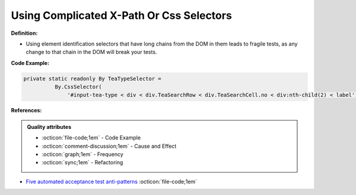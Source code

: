 Using Complicated X-Path Or Css Selectors
^^^^^
**Definition:**

* Using element identification selectors that have long chains from the DOM in them leads to fragile tests, as any change to that chain in the DOM will break your tests.


**Code Example:**

.. code-block:: java

  private static readonly By TeaTypeSelector =
            By.CssSelector(
                '#input-tea-type < div < div.TeaSearchRow < div.TeaSearchCell.no < div:nth-child(2) < label');

**References:**

.. admonition:: Quality attributes

    * :octicon:`file-code;1em` -  Code Example
    * :octicon:`comment-discussion;1em` -  Cause and Effect
    * :octicon:`graph;1em` -  Frequency
    * :octicon:`sync;1em` -  Refactoring

* `Five automated acceptance test anti-patterns <https://alisterbscott.com/2015/01/20/five-automated-acceptance-test-anti-patterns/>`_ :octicon:`file-code;1em`
